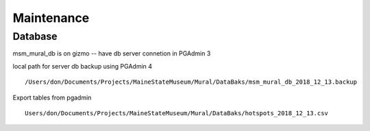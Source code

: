 Maintenance
=============


Database
---------

msm_mural_db is on gizmo -- have db server connetion in PGAdmin 3

local path for server db backup using PGAdmin 4
:: 
	/Users/don/Documents/Projects/MaineStateMuseum/Mural/DataBaks/msm_mural_db_2018_12_13.backup

Export tables from pgadmin
::
	Users/don/Documents/Projects/MaineStateMuseum/Mural/DataBaks/hotspots_2018_12_13.csv
